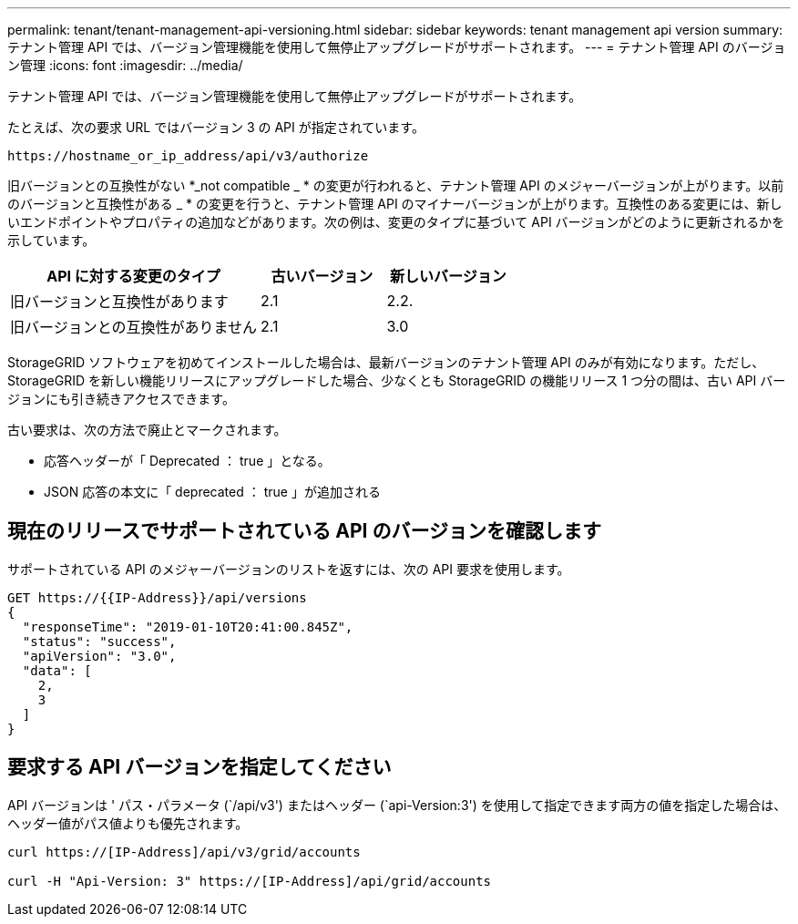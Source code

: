 ---
permalink: tenant/tenant-management-api-versioning.html 
sidebar: sidebar 
keywords: tenant management api version 
summary: テナント管理 API では、バージョン管理機能を使用して無停止アップグレードがサポートされます。 
---
= テナント管理 API のバージョン管理
:icons: font
:imagesdir: ../media/


[role="lead"]
テナント管理 API では、バージョン管理機能を使用して無停止アップグレードがサポートされます。

たとえば、次の要求 URL ではバージョン 3 の API が指定されています。

[listing]
----
https://hostname_or_ip_address/api/v3/authorize
----
旧バージョンとの互換性がない *_not compatible _ * の変更が行われると、テナント管理 API のメジャーバージョンが上がります。以前のバージョンと互換性がある _ * の変更を行うと、テナント管理 API のマイナーバージョンが上がります。互換性のある変更には、新しいエンドポイントやプロパティの追加などがあります。次の例は、変更のタイプに基づいて API バージョンがどのように更新されるかを示しています。

[cols="2a,1a,1a"]
|===
| API に対する変更のタイプ | 古いバージョン | 新しいバージョン 


 a| 
旧バージョンと互換性があります
 a| 
2.1
 a| 
2.2.



 a| 
旧バージョンとの互換性がありません
 a| 
2.1
 a| 
3.0

|===
StorageGRID ソフトウェアを初めてインストールした場合は、最新バージョンのテナント管理 API のみが有効になります。ただし、 StorageGRID を新しい機能リリースにアップグレードした場合、少なくとも StorageGRID の機能リリース 1 つ分の間は、古い API バージョンにも引き続きアクセスできます。

古い要求は、次の方法で廃止とマークされます。

* 応答ヘッダーが「 Deprecated ： true 」となる。
* JSON 応答の本文に「 deprecated ： true 」が追加される




== 現在のリリースでサポートされている API のバージョンを確認します

サポートされている API のメジャーバージョンのリストを返すには、次の API 要求を使用します。

[listing]
----
GET https://{{IP-Address}}/api/versions
{
  "responseTime": "2019-01-10T20:41:00.845Z",
  "status": "success",
  "apiVersion": "3.0",
  "data": [
    2,
    3
  ]
}
----


== 要求する API バージョンを指定してください

API バージョンは ' パス・パラメータ (`/api/v3') またはヘッダー (`api-Version:3') を使用して指定できます両方の値を指定した場合は、ヘッダー値がパス値よりも優先されます。

[listing]
----
curl https://[IP-Address]/api/v3/grid/accounts

curl -H "Api-Version: 3" https://[IP-Address]/api/grid/accounts
----